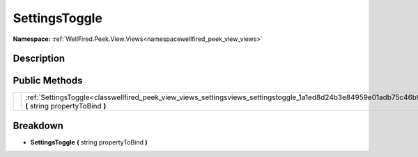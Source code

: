 .. _classwellfired_peek_view_views_settingsviews_settingstoggle:

SettingsToggle
===============

**Namespace:** :ref:`WellFired.Peek.View.Views<namespacewellfired_peek_view_views>`

Description
------------



Public Methods
---------------

+-------------+----------------------------------------------------------------------------------------------------------------------------------------------------------+
|             |:ref:`SettingsToggle<classwellfired_peek_view_views_settingsviews_settingstoggle_1a1ed8d24b3e84959e01adb75c46b91c24>` **(** string propertyToBind **)**   |
+-------------+----------------------------------------------------------------------------------------------------------------------------------------------------------+

Breakdown
----------

.. _classwellfired_peek_view_views_settingsviews_settingstoggle_1a1ed8d24b3e84959e01adb75c46b91c24:

-  **SettingsToggle** **(** string propertyToBind **)**

